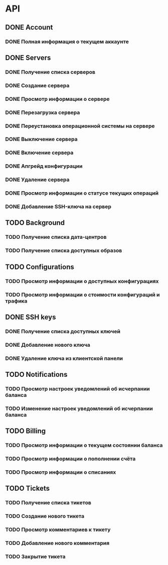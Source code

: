 * API
** DONE Account
CLOSED: [2015-12-01 Tue 17:30]
*** DONE Полная информация о текущем аккаунте
CLOSED: [2015-12-01 Tue 17:30]
** DONE Servers
CLOSED: [2015-12-04 Fri 11:48]
*** DONE Получение списка серверов
CLOSED: [2015-12-01 Tue 17:38]
*** DONE Создание сервера
CLOSED: [2015-12-01 Tue 17:38]
*** DONE Просмотр информации о сервере
CLOSED: [2015-12-01 Tue 17:38]
*** DONE Перезагрузка сервера
CLOSED: [2015-12-01 Tue 17:38]
*** DONE Переустановка операционной системы на сервере
CLOSED: [2015-12-01 Tue 17:38]
*** DONE Выключение сервера
CLOSED: [2015-12-01 Tue 17:59]
*** DONE Включение сервера
CLOSED: [2015-12-01 Tue 18:24]
*** DONE Апгрейд конфигурации
CLOSED: [2015-12-02 Wed 11:28]
*** DONE Удаление сервера
CLOSED: [2015-12-04 Fri 09:43]
*** DONE Просмотр информации о статусе текущих операций
CLOSED: [2015-12-04 Fri 11:48]
*** DONE Добавление SSH-ключа на сервер
CLOSED: [2015-12-04 Fri 10:32]
** TODO Background
*** TODO Получение списка дата-центров
*** TODO Получение списка доступных образов
** TODO Configurations
*** TODO Просмотр информации о доступных конфигурациях
*** TODO Просмотр информации о стоимости конфигураций и трафика
** DONE SSH keys
CLOSED: [2015-12-01 Tue 17:37]
*** DONE Получение списка доступных ключей
CLOSED: [2015-12-01 Tue 17:37]
*** DONE Добавление нового ключа
CLOSED: [2015-12-01 Tue 17:37]
*** DONE Удаление ключа из клиентской панели
CLOSED: [2015-12-01 Tue 17:37]
** TODO Notifications
*** TODO Просмотр настроек уведомлений об исчерпании баланса
*** TODO Изменение настроек уведомлений об исчерпании баланса
** TODO Billing
*** TODO Просмотр информации о текущем состоянии баланса
*** TODO Просмотр информации о пополнении счёта
*** TODO Просмотр информации о списаниях
** TODO Tickets
*** TODO Получение списка тикетов
*** TODO Создание нового тикета
*** TODO Просмотр комментариев к тикету
*** TODO Добавление нового комментария
*** TODO Закрытие тикета
